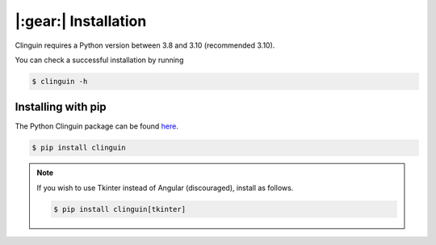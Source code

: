 |:gear:| Installation
#####################

Clinguin requires a Python version between 3.8 and 3.10 (recommended 3.10).

You can check a successful installation by running

.. code-block:: console

    $ clinguin -h

Installing with pip
===================

The Python Clinguin package can be found `here <https://pypi.org/project/clinguin/>`_.

.. code-block:: console

    $ pip install clinguin


.. note::

    If you wish to use Tkinter instead of Angular (discouraged), install as follows.

    .. code-block:: console

        $ pip install clinguin[tkinter]
